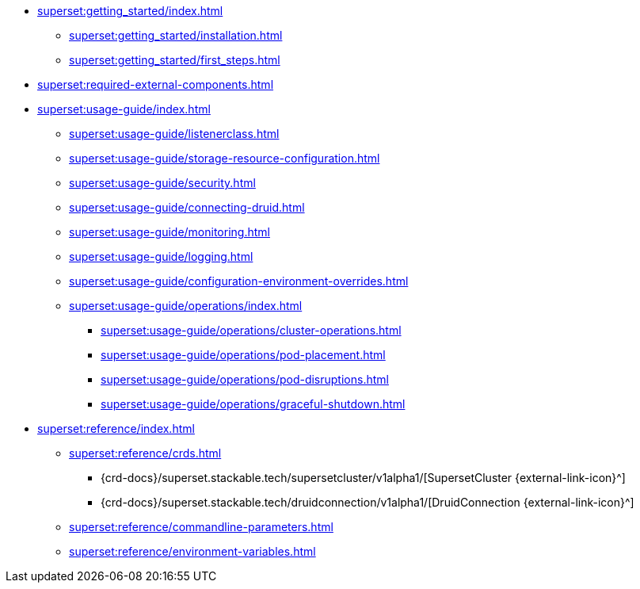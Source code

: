 * xref:superset:getting_started/index.adoc[]
** xref:superset:getting_started/installation.adoc[]
** xref:superset:getting_started/first_steps.adoc[]
* xref:superset:required-external-components.adoc[]
* xref:superset:usage-guide/index.adoc[]
** xref:superset:usage-guide/listenerclass.adoc[]
** xref:superset:usage-guide/storage-resource-configuration.adoc[]
** xref:superset:usage-guide/security.adoc[]
** xref:superset:usage-guide/connecting-druid.adoc[]
** xref:superset:usage-guide/monitoring.adoc[]
** xref:superset:usage-guide/logging.adoc[]
** xref:superset:usage-guide/configuration-environment-overrides.adoc[]
** xref:superset:usage-guide/operations/index.adoc[]
*** xref:superset:usage-guide/operations/cluster-operations.adoc[]
*** xref:superset:usage-guide/operations/pod-placement.adoc[]
*** xref:superset:usage-guide/operations/pod-disruptions.adoc[]
*** xref:superset:usage-guide/operations/graceful-shutdown.adoc[]
* xref:superset:reference/index.adoc[]
** xref:superset:reference/crds.adoc[]
*** {crd-docs}/superset.stackable.tech/supersetcluster/v1alpha1/[SupersetCluster {external-link-icon}^]
*** {crd-docs}/superset.stackable.tech/druidconnection/v1alpha1/[DruidConnection {external-link-icon}^]
** xref:superset:reference/commandline-parameters.adoc[]
** xref:superset:reference/environment-variables.adoc[]